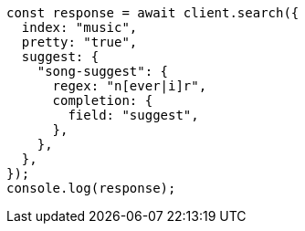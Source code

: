 // This file is autogenerated, DO NOT EDIT
// Use `node scripts/generate-docs-examples.js` to generate the docs examples

[source, js]
----
const response = await client.search({
  index: "music",
  pretty: "true",
  suggest: {
    "song-suggest": {
      regex: "n[ever|i]r",
      completion: {
        field: "suggest",
      },
    },
  },
});
console.log(response);
----

